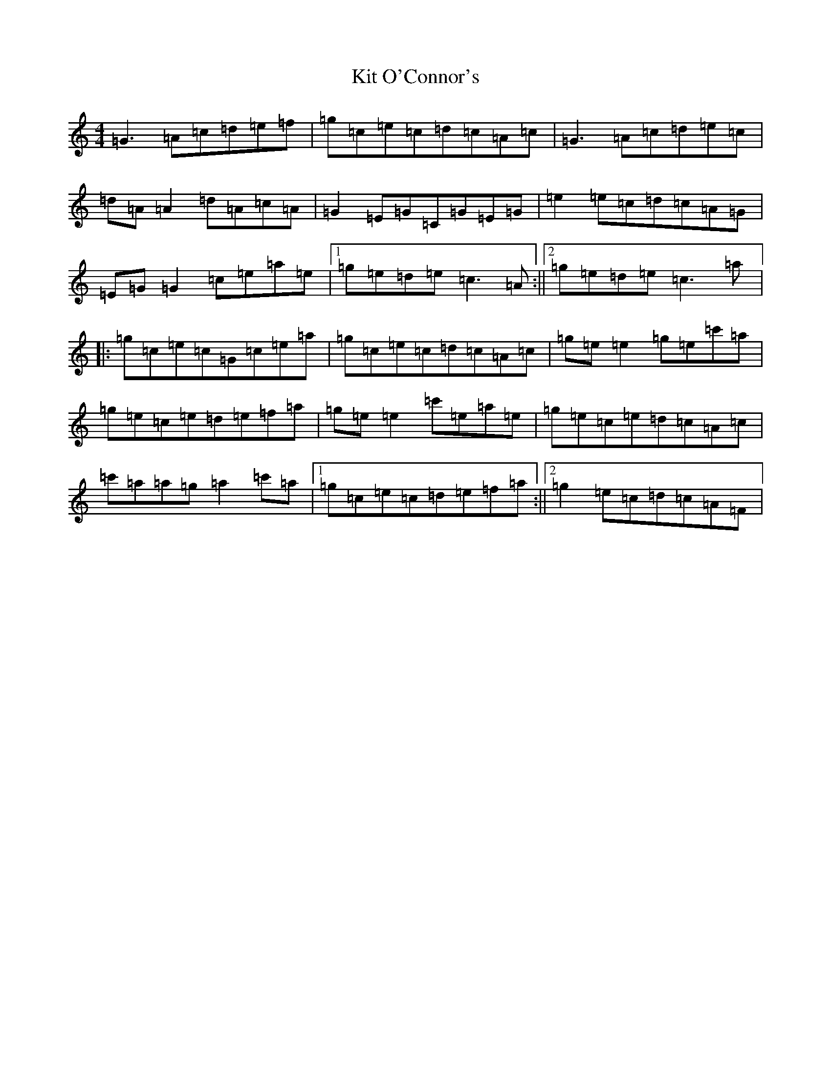 X: 11591
T: Kit O'Connor's
S: https://thesession.org/tunes/230#setting230
Z: A Major
R: reel
M: 4/4
L: 1/8
K: C Major
=G3=A=c=d=e=f|=g=c=e=c=d=c=A=c|=G3=A=c=d=e=c|=d=A=A2=d=A=c=A|=G2=E=G=C=G=E=G|=e2=e=c=d=c=A=G|=E=G=G2=c=e=a=e|1=g=e=d=e=c3=A:||2=g=e=d=e=c3=a|:=g=c=e=c=G=c=e=a|=g=c=e=c=d=c=A=c|=g=e=e2=g=e=c'=a|=g=e=c=e=d=e=f=a|=g=e=e2=c'=e=a=e|=g=e=c=e=d=c=A=c|=c'=a=a=g=a2=c'=a|1=g=c=e=c=d=e=f=a:||2=g2=e=c=d=c=A=F|